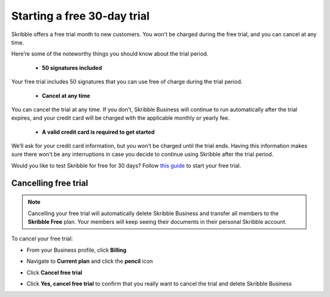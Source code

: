 .. _trial:

============================
Starting a free 30-day trial
============================

Skribble offers a free trial month to new customers. You won’t be charged during the free trial, and you can cancel at any time.

Here’re some of the noteworthy things you should know about the trial period.

  - **50 signatures included**
  
Your free trial includes 50 signatures that you can use free of charge during the trial period.
  
  - **Cancel at any time**
  
You can cancel the trial at any time. If you don’t, Skribble Business will continue to run automatically after the trial expires, and your credit card will be charged with the applicable monthly or yearly fee.
  
  - **A valid credit card is required to get started**
  
We’ll ask for your credit card information, but you won’t be charged until the trial ends. Having this information makes sure there won’t be any interruptions in case you decide to continue using Skribble after the trial period.

Would you like to test Skribble for free for 30 days? Follow `this guide`_ to start your free trial.

.. _this guide: https://docs.skribble.com/business-admin/quickstart/upgrade.html


Cancelling free trial
---------------------

.. NOTE::
  Cancelling your free trial will automatically delete Skribble Business and transfer all members to the **Skribble Free** plan. Your members will keep seeing their documents in their personal Skribble account.

To cancel your free trial:

- From your Business profile, click **Billing**

  
  .. image:: step_1_billing.png
    :class: with-shadow
    
  
  
- Navigate to **Current plan** and click the **pencil** icon


  .. image:: step_2_pencil2.png
    :class: with-shadow
    
    
    
  
- Click **Cancel free trial**


  .. image:: step3_cancel_trial2.png
    :class: with-shadow
    
    
    
- Click **Yes, cancel free trial** to confirm that you really want to cancel the trial and delete Skribble Business
  
  
  .. image:: step_4_confirm_cancel2.png
    :class: with-shadow
  
  
